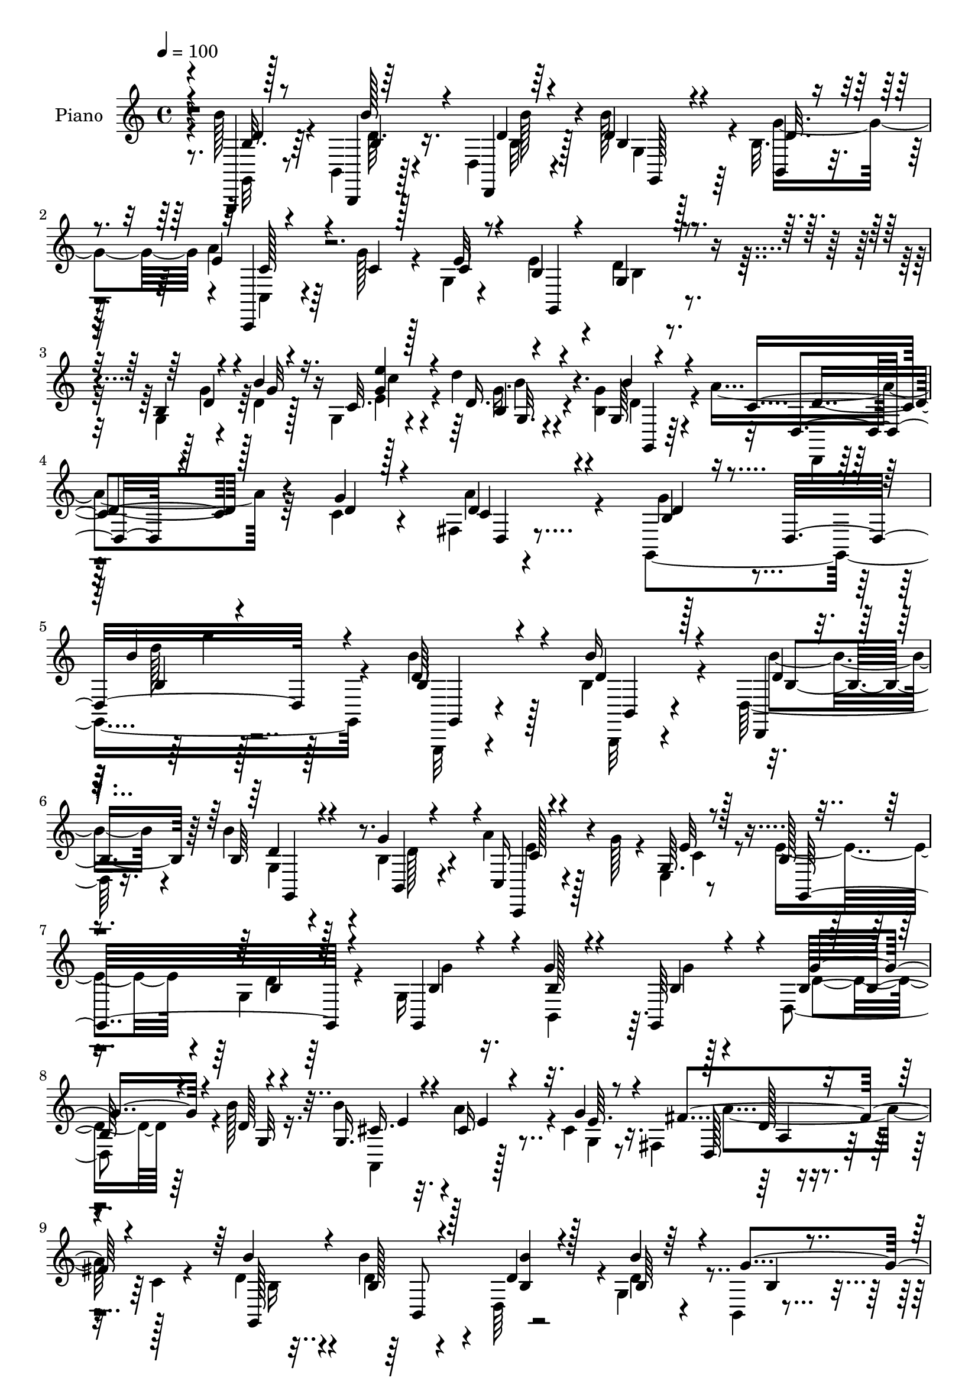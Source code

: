 % Lily was here -- automatically converted by c:/Program Files (x86)/LilyPond/usr/bin/midi2ly.py from mid/400.mid
\version "2.14.0"

\layout {
  \context {
    \Voice
    \remove "Note_heads_engraver"
    \consists "Completion_heads_engraver"
    \remove "Rest_engraver"
    \consists "Completion_rest_engraver"
  }
}

trackAchannelA = {


  \key c \major
    
  \set Staff.instrumentName = "untitled"
  
  \time 4/4 
  

  \key c \major
  
  \tempo 4 = 100 
  
  % [MARKER] DH059     
  
}

trackA = <<
  \context Voice = voiceA \trackAchannelA
>>


trackBchannelA = {
  
  \set Staff.instrumentName = "Piano"
  
}

trackBchannelB = \relative c {
  \voiceTwo
  r8. b''128*7 r4*35/96 b,,4*13/96 r128*13 d4*13/96 r4*50/96 b''128*21 
  r128*17 b,32. r4*44/96 a'4*28/96 r64*5 g128*5 r4*32/96 g,4*11/96 
  r4*50/96 e'4*38/96 r4*26/96 d4*44/96 r4*86/96 g,4*10/96 r4*44/96 d'4*13/96 
  r128*13 g,4*19/96 r4*44/96 d''4*35/96 r4*83/96 <b, g' >4*19/96 
  r4*46/96 a'4*44/96 r64*5 c,4*13/96 r4*49/96 fis,4*10/96 r4*77/96 g,4*353/96 
  r4*85/96 b''4*35/96 r128*7 b,4*26/96 r4*26/96 d,128*7 r16. b''4*43/96 
  r4*71/96 b,4*22/96 r4*38/96 a'4*28/96 r4*26/96 g128*5 r4*32/96 e,4*8/96 
  r8 e'4*44/96 r4*11/96 g,4*43/96 r64*15 g16*5 r128*13 d4*106/96 
  r4*4/96 b''128*7 r16. b4*34/96 r32. a4*35/96 r4*13/96 cis,4*22/96 
  r16. fis,4*92/96 r4*26/96 c'4*17/96 r4*44/96 d4*20/96 r4*32/96 d4*11/96 
  r4*35/96 d,64*9 r4*1/96 g4*71/96 r4*41/96 b,4*5/96 r4*50/96 c,4*16/96 
  r4*40/96 g'''128*5 r4*31/96 e,4*10/96 r4*46/96 g,4*205/96 r4*17/96 d''32 
  r4*37/96 e4*19/96 r4*37/96 d'4*31/96 r128*27 g,4*14/96 r128*13 a4*43/96 
  r128*5 c, r4*38/96 fis,64 r4*64/96 b4*55/96 r128*37 g128*9 r16 d'4*14/96 
  r128*11 c4*16/96 r4*41/96 d'4*34/96 r4*74/96 g,,128*9 r4*23/96 a'4*43/96 
  r4*11/96 g4*32/96 r32. d4*22/96 r4*35/96 b'4*46/96 r64. d,4*35/96 
  r64*13 d16 r4*28/96 d4*16/96 r64*5 c4*16/96 r4*40/96 g16 r4*80/96 b'4*35/96 
  r4*20/96 a4*56/96 r4*2/96 g4*28/96 r16 b4*29/96 r4*34/96 fis,4*83/96 
  r4*91/96 g,64*9 r4*2/96 b''4*40/96 r4*11/96 d,,4*56/96 r4*1/96 b''4*40/96 
  r4*71/96 b,4*22/96 r4*38/96 c,,128*7 r4*37/96 g'''4*28/96 r4*19/96 e,64. 
  r128*17 g,4*101/96 r8. d''4*38/96 r128*5 b'32. r64*5 g,4*17/96 
  r4*43/96 g4*23/96 r4*86/96 g4*7/96 r128*13 b'4*23/96 r4*2/96 c,64*25 
  r32*5 g'128*31 r4*128/96 g,,4*58/96 r4*2/96 d'4*47/96 r4*4/96 <b''' b, >4*14/96 
  r4*40/96 g,,,4*44/96 r4*10/96 d'4*67/96 r4*43/96 a'''4*49/96 
  r4*4/96 g128*5 r4*37/96 e,,64 r128*17 e''8 r4*8/96 d,,4*74/96 
  r4*34/96 g''4*25/96 r4*25/96 d,,4*76/96 r128*9 b''128*29 r4*22/96 b'16 
  r4*31/96 b4*40/96 r4*13/96 e,,,128*15 r4*7/96 g r8 fis''4*80/96 
  r4*26/96 fis,,4*16/96 r4*43/96 b''4*32/96 r4*20/96 b128*7 r64*5 b,,4*17/96 
  r4*35/96 g,4*44/96 r4*8/96 d'4*43/96 r4*10/96 b'4*47/96 r4*8/96 c,4*47/96 
  r4*5/96 g'128*21 r4*44/96 e''4*47/96 r64 d,,4*103/96 r64. g''128*15 
  r4*7/96 d4*13/96 r4*37/96 b,4*7/96 r4*46/96 g,4*44/96 r64. d'4*68/96 
  r64*7 a'''4*46/96 r4*7/96 a,,,128*15 r4*11/96 fis'64. r4*59/96 g''4*82/96 
  r128*31 d4*34/96 r4*20/96 d4*19/96 r4*29/96 e'4*17/96 r4*34/96 d4*38/96 
  r128*5 d,,,4*61/96 r4*44/96 fis''128*13 r64. a,,,128*13 r64. a'''4*20/96 
  r4*37/96 b4*44/96 r4*11/96 d,,,4*101/96 r64. d''4*29/96 r128*7 d32. 
  r4*29/96 b,4*14/96 r128*13 g,4*44/96 r4*8/96 d'4*46/96 r4*4/96 b'''32. 
  r128*13 a,,,4*113/96 r4*2/96 b'''4*37/96 r4*17/96 fis64*15 r4*26/96 fis,,4*10/96 
  r4*49/96 b''4*29/96 r16 d,,,4*97/96 r64. g,4*44/96 r4*10/96 d'4*52/96 
  r128 g''32*5 a r4*49/96 e,,4*8/96 r8 e''4*50/96 r4*7/96 d4*49/96 
  r4*10/96 b,32. r64*7 g''4*38/96 r32. d,,4 r4*7/96 d'''4*34/96 
  r32. d,,,4*64/96 r4*50/96 a'''128*17 r4*7/96 a,,,4*52/96 r64. fis'4*10/96 
  r4*74/96 
  | % 33
  b'64*15 r4*106/96 b64*7 r128*5 b128*11 r4*19/96 d,,,4*13/96 
  r4*47/96 b'''4*67/96 r128*15 b,,4*5/96 r128*17 c,4*17/96 r16. g'''32. 
  r4*31/96 e,4*10/96 r8 g,128*37 r4*65/96 g8. r64*5 fis'128*5 r4*41/96 e32*5 
  r4*4/96 g4*65/96 r4*40/96 b'4*35/96 r4*22/96 a4*32/96 r4*19/96 cis,4*17/96 
  r64*7 fis4*109/96 r4*4/96 fis,4*13/96 r4*47/96 
  | % 37
  g,64*9 r4*2/96 d''16 r128*9 d16 r4*32/96 b'4*68/96 r128*15 b,,4*7/96 
  r128*17 a''16. r4*16/96 g,,4*41/96 r32 e' r128*15 b'4*35/96 r4*20/96 g8 
  r128*27 d'16. r4*16/96 d32 r4*40/96 e4*22/96 r4*37/96 d'128*11 
  r4*77/96 b,4*14/96 r4*44/96 c128*19 r4*5/96 a,4*44/96 r4*14/96 fis'32 
  r4*58/96 g,4*89/96 r128*31 g'4*56/96 r4*47/96 c4*13/96 r4*44/96 g128*17 
  r4*56/96 b'64*5 r128*7 a128*9 r4*20/96 b32 r64. g64*9 r4*1/96 a4*43/96 
  r4*11/96 g,,64*19 r64*9 d''4*28/96 r16 d4*16/96 r4*37/96 g,,128*5 
  r4*40/96 d''4*41/96 r4*17/96 g,,4*43/96 r4*10/96 b''4*35/96 r128*7 cis,4*49/96 
  r128*5 g'4*38/96 r32. b4*16/96 r4*37/96 d,,,128*19 r4*4/96 g''4*58/96 
  r128 fis4*16/96 r4*47/96 g,,4*55/96 r4*2/96 b''128*9 r4*25/96 d,,4*56/96 
  r4*2/96 g4*61/96 r4*59/96 b,4*14/96 r4*49/96 c,4*23/96 r4*40/96 g'''4*23/96 
  r16. <c, e >128*7 r4*40/96 e4*52/96 r4*7/96 b4*40/96 r4*91/96 b4*53/96 
  r4*11/96 d r4*44/96 <g, g, >4*11/96 r4*56/96 d''4*32/96 r4*34/96 d,,4*70/96 
  r4*65/96 a''4*77/96 r4*2/96 g128*9 r4*52/96 fis128*15 r4*71/96 d4*70/96 
}

trackBchannelBvoiceB = \relative c {
  \voiceOne
  r4*73/96 g,4*11/96 r128*15 b4*10/96 r64*7 d4*8/96 r64*9 d''4*71/96 
  r4*44/96 b,4*8/96 r4*53/96 e'4*29/96 r4*32/96 c4*7/96 r128*13 e32 
  r8 b4*29/96 r4*34/96 g4*53/96 r4*77/96 b4*11/96 r4*43/96 b'4*17/96 
  r16. c,32. r128*15 d16. r4*82/96 g,64 r4*59/96 c4*41/96 r128*11 g'4*13/96 
  r4*52/96 d4*19/96 r4*65/96 b4*56/96 r16 d,16*11 r4*94/96 d'64*5 
  r4*26/96 b'16 r4*28/96 d,,,4*10/96 r4*47/96 b''64*11 r4*47/96 g'4*59/96 
  r4*2/96 c,,16 r4*76/96 g'64. r8 b128 r4*52/96 b r128*27 g,4*46/96 
  r4*8/96 g''4*20/96 r4*26/96 g,,64*9 r4*5/96 b'32*7 r4*26/96 d64 
  r4*50/96 g,16. r4*17/96 cis16 r4*25/96 g'4*31/96 r4*26/96 fis4*115/96 
  r4*64/96 b4*23/96 r4*28/96 b,128*5 r128*11 d4*13/96 r4*44/96 b'4*55/96 
  r64*9 g4*53/96 r4*1/96 a128*9 r4*35/96 c,4*5/96 r4*38/96 c4*16/96 
  r4*38/96 g128*5 r4*37/96 g4*47/96 r4*71/96 g4*13/96 r128*13 
  | % 11
  b'4*13/96 r16. e4*16/96 r128*13 d,128*11 r4*79/96 b'4*16/96 
  r4*38/96 d,,,4*17/96 r4*41/96 g''4*16/96 r4*37/96 a r4*32/96 d,4*61/96 
  r4*106/96 d4*23/96 r4*28/96 g4*16/96 r4*31/96 g,4*13/96 r4*44/96 g4*29/96 
  r4*79/96 b'4*28/96 r128*7 fis,4*62/96 r4*43/96 a'4*49/96 r4*8/96 g,4*86/96 
  r128*27 g'4*26/96 r128*9 g4*23/96 r16 g,4*13/96 r64*7 d''4*32/96 
  r8. d,32. r4*37/96 g,4*41/96 r4*23/96 cis64. r4*37/96 cis32. 
  r4*44/96 a'4*91/96 r4*86/96 b,128*13 r4*8/96 b,128*21 r4*49/96 g'4*64/96 
  r4*49/96 g'4*58/96 r4*2/96 c,,4*37/96 r4*70/96 e'4*28/96 r64*5 g,4*112/96 
  r4*62/96 g4*26/96 r128*25 c4*16/96 r4*43/96 d'4*34/96 r64*13 b4*19/96 
  r4*44/96 a4*65/96 r4*2/96 g4*58/96 r4*4/96 fis,32. r128*23 d'4*88/96 
  r4*134/96 b'4*37/96 r4*22/96 b128*5 r16. b,128*5 r128*13 b''128*25 
  r64*5 b,,4*8/96 r4*53/96 c,,128*5 r4*40/96 c'''64 r4*44/96 e4*23/96 
  r128*11 b r4*22/96 d128*23 r128*13 b128*7 r4*29/96 g'4*17/96 
  r64*5 b,,4*8/96 r8 g''4*103/96 r4*5/96 g,,4*61/96 r8 cis'4*34/96 
  r4*17/96 cis4*13/96 r4*44/96 c4*77/96 r128*29 d64*5 r128*7 b4*22/96 
  r4*31/96 b'4*16/96 r4*37/96 b4*73/96 r4*32/96 g4*49/96 r4*4/96 a128*15 
  r4*8/96 g64*7 r4*5/96 e,4*10/96 r4*49/96 c'4*29/96 r16 d8 r4*7/96 b,4*19/96 
  r4*38/96 g,4*41/96 r4*10/96 d'64*7 r4*10/96 <e'' e' >4*16/96 
  r16. d' r128*23 b,,64. r4*49/96 d,,4*35/96 r128*7 g'''4*22/96 
  r128*11 a128*17 r128*5 b,4*62/96 r4*112/96 g'128*13 r128*5 g4*31/96 
  r32. b,,4*5/96 r128*15 g,4*47/96 r4*56/96 b'4*8/96 r8 c'4*31/96 
  r128*7 b4*13/96 r4*31/96 c4*14/96 r64*7 g,,4*109/96 r128 b'4*14/96 
  r128*13 g''4*31/96 r4*20/96 g128*7 r4*28/96 g32 r128*13 d4*38/96 
  r4*65/96 b4*11/96 r4*46/96 cis128*15 r32. g'128*13 r64*11 d,,,4*44/96 
  r32 a'4*47/96 r4*71/96 g8 r64 b'''4*13/96 r4*37/96 b,,128*5 r64*7 b''64*13 
  r4*38/96 b,,,4*11/96 r64*7 c'' r4*10/96 g'4*43/96 r128*5 <e c >4*22/96 
  r4*31/96 g,,,4*121/96 r128*19 d'''4*35/96 r4*20/96 d4*17/96 r64*5 b,4*11/96 
  r4*44/96 d'4*41/96 r4*65/96 b,4*7/96 r64*9 c'4*44/96 r32. g'128*9 
  r128*11 a4*38/96 r64*7 
  | % 33
  g,,,4*113/96 r32*7 g,4*17/96 r128*13 b''4*34/96 r32. d, r64*7 d'4*80/96 
  r128*11 g4*58/96 c,64*5 r4*23/96 c4*14/96 r4*34/96 e4*20/96 r4*38/96 c128*9 
  r4*29/96 d128*19 r4*62/96 g,4*58/96 d'4*23/96 r4*23/96 b16. r4*20/96 g'8. 
  r4*40/96 b128*7 r4*34/96 e,4*46/96 r4*11/96 cis4*25/96 r128*9 g'4*40/96 
  r32. c,4*106/96 r4*68/96 b'64*5 r128*7 b,,4*56/96 b'4*28/96 r4*26/96 d128*25 
  r4*41/96 d4*17/96 r4*40/96 c4*32/96 r128*7 g' r64*5 c,4*26/96 
  r64*5 e128*13 r32. b16 r4*103/96 g'4*43/96 r4*10/96 b128*5 r4*37/96 g,,4*11/96 
  r8 d''4*35/96 r128*25 b'4*25/96 r128*11 a4*74/96 r8 a4*61/96 
  r4*7/96 g,4*89/96 r128*31 g'128*9 r4*25/96 d128*5 r4*35/96 g,128*5 
  r4*43/96 d''64*5 r4*77/96 d,4*17/96 r4*35/96 d,,4*8/96 r4*46/96 a'''4*13/96 
  r4*5/96 d,4*32/96 r128*5 fis128*11 r16 g4*17/96 r128*13 b,128*15 
  r64. g4*61/96 r128*17 g'4*19/96 r4*31/96 e'4*19/96 r16. g,,4*113/96 
  d'128*5 r4*40/96 a'4*56/96 r64. cis,128*7 r4*86/96 a'32*11 r64*9 b,4*38/96 
  r128*5 b,64*9 r4*4/96 b''4*34/96 r16 b128*23 r4*49/96 d,4*20/96 
  r64*7 a'8 r4*16/96 e, r4*103/96 g,4*136/96 r4*55/96 d''128*15 
  r32. b'4*17/96 r4*41/96 g128*5 r4*49/96 g4*37/96 r128*31 b4*28/96 
  r128*15 c,4*65/96 r4*92/96 c4*29/96 r128*29 b32*5 
}

trackBchannelBvoiceC = \relative c {
  \voiceThree
  r4*74/96 d'4*11/96 r8 b'128*5 r4*34/96 d,4*10/96 r4*52/96 b4*74/96 
  r4*40/96 d32. r4*44/96 c,,4*11/96 r4*95/96 c''4*13/96 r4*52/96 g,4*101/96 
  r4*89/96 d''4*34/96 r4*19/96 g32 r4*41/96 <e' g, >4*23/96 r4*40/96 b,4*16/96 
  r4*101/96 b'4*20/96 r4*46/96 d,,4*23/96 r4*53/96 d'4*5/96 r128*19 c4*20/96 
  r4*64/96 d r4*119/96 b'4*25/96 r4*230/96 b,4*35/96 r4*22/96 d4*19/96 
  r128*11 d4*16/96 r4*41/96 d4*64/96 r4*49/96 b,4*14/96 r4*47/96 c,4*13/96 
  r4*88/96 e''32 r128*15 g,,32*9 r4*79/96 b'4*16/96 r4*38/96 b128*5 
  r4*34/96 b4*29/96 r4*26/96 g'4*94/96 r4*19/96 g,32 r4*43/96 cis16. 
  r4*16/96 e4*31/96 r32. e64. r8 d,128*31 r4*85/96 g,128*21 r4*37/96 <b' b' >4*17/96 
  r128*13 b64*15 r4*20/96 b4*14/96 r4*41/96 e16 r4*80/96 e4*13/96 
  r4*40/96 e128*15 r64. b4*35/96 r4*83/96 d4*31/96 r128*7 g64 r64*7 g,,4*7/96 
  r8 g''128*11 r64*13 b,32. r16. fis'4*46/96 r4*14/96 d4*7/96 r4*46/96 c4*16/96 
  r128*17 g,4*68/96 r4*100/96 b'4*23/96 r128*25 e'4*16/96 r4*40/96 d,16. 
  r4*73/96 d128*5 r4*34/96 c4*26/96 r4*28/96 d4*22/96 r4*29/96 d,32 
  r128*15 d'4*22/96 r4*32/96 g4*41/96 r4*71/96 g,4*53/96 r4*47/96 e''4*17/96 
  r4*38/96 d,4*37/96 r4*68/96 g,,4*10/96 r128*15 cis'4*44/96 r4*68/96 g4*7/96 
  r4*53/96 d'4*85/96 r4*91/96 b'4*40/96 r4*14/96 d,4*37/96 r4*16/96 b'16. 
  r4*19/96 b,4*46/96 r4*65/96 d32. r64*7 a'4*31/96 r4*76/96 c,128*9 
  r4*32/96 e4*49/96 r4*5/96 d4*47/96 r4*71/96 g4*46/96 r4*55/96 e'4*20/96 
  r4*40/96 b,4*17/96 r4*94/96 d4*20/96 r4*52/96 d,,32 r4*110/96 a'''128*7 
  r4*64/96 g,4*100/96 r128*41 b''16. r4*22/96 b4*16/96 r16. d,64. 
  r128*15 b4*83/96 r4*25/96 g'4*55/96 r4*2/96 c,128*13 r4*122/96 g,, 
  r4*41/96 g4*43/96 r4*8/96 b''128*5 r16. b4*35/96 r4*16/96 e,,4*107/96 
  r4*56/96 a,64*17 r128 g'''4*43/96 r4*14/96 a4*79/96 r4*85/96 b,4*32/96 
  r4*20/96 d4*16/96 r4*37/96 d4*10/96 r4*43/96 b32*7 r4*74/96 e4*35/96 
  r128*23 e128*5 r4*40/96 g,,,128*41 r64*7 d'''4*37/96 r4*14/96 b'4*16/96 
  r16. g4*10/96 r4*41/96 g4*40/96 r64*11 b4*19/96 r4*40/96 c,4*35/96 
  r128*25 c4*23/96 r64*7 d8. r64*17 g,,,4*55/96 r4*1/96 d'128*15 
  r4*2/96 g''4*11/96 r4*40/96 g64*7 r4*62/96 d128*7 r128*11 a'4*40/96 
  r32 g4*26/96 r4*19/96 fis,,4*13/96 r4*43/96 d''128*15 r4*11/96 b4*22/96 
  r4*88/96 g,,4*43/96 r64 d'128*31 r4*8/96 d'''4*32/96 r4*71/96 b,,4*8/96 
  r8 a''4*49/96 r128*5 cis,4*34/96 r4*70/96 a'64*15 r4*85/96 d,128*9 
  r4*26/96 b4*14/96 r4*38/96 b4*11/96 r128*15 b64*15 r64*13 c,,,4*50/96 
  r128 g'128*15 r64*11 c''4*28/96 r4*29/96 d,,128*37 r4*10/96 g,4*46/96 
  r4*8/96 g'''4*31/96 r4*19/96 <e e' >4*17/96 r4*35/96 g,,,4*47/96 
  r4*59/96 b'''4*19/96 r4*43/96 d,128*15 r4*25/96 c4*13/96 r128*13 c128*7 
  r4*59/96 g'128*31 r4*103/96 d,4*40/96 r4*17/96 b, r4*35/96 d'4*19/96 
  r4*41/96 b32*7 r4*29/96 b128*5 r4*41/96 c,16 r4*80/96 c'4*25/96 
  r4*32/96 e4*41/96 r128*5 b128*15 r128*25 d4*22/96 r128*11 g4*25/96 
  r4*23/96 d4*11/96 r128*15 b128*31 r4*73/96 a,4*109/96 r32*5 a''4*106/96 
  r4*67/96 d,4*26/96 r128*9 b'4*25/96 r4*26/96 b r64*5 g,4*83/96 
  r128*11 g'4*50/96 r4*7/96 e16. r32. c128*7 r4*29/96 e4*28/96 
  r4*28/96 g,,16*5 r4*65/96 g'4*13/96 r4*40/96 g'4*11/96 r4*40/96 g4*14/96 
  r128*15 g4*37/96 r128*25 d4*7/96 r128*17 fis4*38/96 r128*9 g4*19/96 
  r4*37/96 c,4*20/96 r8 d128*23 r4*112/96 b4*50/96 r4*2/96 g'16 
  r4*26/96 g4*16/96 r64*7 d16. r8. g4*29/96 r4*22/96 c,4*19/96 
  r4*53/96 fis,8 r4*2/96 d'128*5 r128*13 d4*23/96 r128*11 g4*61/96 
  r4*50/96 g4*31/96 r4*74/96 e4*22/96 r4*34/96 d'4*35/96 r64*13 g,32. 
  r4*37/96 a,,4*98/96 r4*77/96 c'64*7 r32. e4*37/96 r4*22/96 fis,32 
  r128*17 b'128*13 r4*17/96 b,4*29/96 r128*9 d4*31/96 r4*26/96 d64*13 
  r4*41/96 b4*19/96 r4*43/96 e4*47/96 r4*16/96 c4*26/96 r4*94/96 b4*40/96 
  r4*19/96 d4*47/96 r32*7 g128*17 r4*13/96 g r4*44/96 c4*16/96 
  r8 d,128*13 r128*31 b4*19/96 r4*52/96 d64*11 r4*91/96 a'4*37/96 
  r4*79/96 g,,4*71/96 
}

trackBchannelBvoiceD = \relative c {
  \voiceFour
  r4*74/96 g32 r8 d''64. r4*40/96 b32 r128*17 g4*98/96 r4*14/96 g'4*61/96 
  r4*2/96 c,,4*20/96 r4*209/96 b'4*37/96 r4*94/96 g'4*40/96 r64*11 e4*25/96 
  r4*38/96 g16. r4*82/96 d4*22/96 r4*44/96 d,,4*14/96 r128*41 a'''4*26/96 
  r4*58/96 g4*77/96 r4*110/96 d'128*7 r128*77 g,,,,32 r4*46/96 b32 
  r4*38/96 b'''4*26/96 r4*31/96 g,4*100/96 r4*14/96 d'128*7 r4*40/96 e4*26/96 
  r128*25 c4*14/96 r4*95/96 d4*64/96 r4*71/96 g4*17/96 r16. b,,4*41/96 
  r64. g''4*26/96 r4*29/96 d4*77/96 r64*15 a,4*74/96 r128*9 g'4*10/96 
  r8 a'4*115/96 r128*21 b,16 r4*26/96 b'4*16/96 r4*89/96 d,4*95/96 
  r4*70/96 c4*26/96 r32*11 b4*31/96 r4*22/96 d4*40/96 r64*13 g128*13 
  r4*61/96 g4*11/96 r4*44/96 g,,4*104/96 r4*62/96 d''4*38/96 r4*76/96 fis4*17/96 
  r4*49/96 g4*76/96 r4*91/96 g16 r128*25 g4*11/96 r128*15 g128*13 
  r4*70/96 g4*31/96 r128*7 fis4*10/96 r4*95/96 fis4*5/96 r8 b,4*88/96 
  r4*79/96 b128*19 r4*43/96 g'4*14/96 r4*41/96 b,128*5 r4*89/96 g4*17/96 
  r128*13 a,4*100/96 r32 g''4*16/96 r4*43/96 fis4*88/96 r4*89/96 d16. 
  r4*17/96 b4*41/96 r4*13/96 d128*11 r4*22/96 d64*9 r128*19 b,64. 
  r4*50/96 c'4*32/96 r4*137/96 b16. r4*16/96 b4*40/96 r64*13 b4*29/96 
  r8. e4*22/96 r4*37/96 d16. r4*77/96 g128*9 r4*43/96 d,4*23/96 
  r4*100/96 fis'32. r4*67/96 b,4*73/96 r4*151/96 d'64*5 r128*9 d4*11/96 
  r4*94/96 d4*100/96 r4*10/96 b4*13/96 r4*43/96 e32. r64*33 b4*74/96 
  r128*45 g'4*38/96 r4*14/96 e128*33 r4*64/96 e4*47/96 r64 a128*13 
  r4*70/96 d,,,,4*35/96 r128*5 a'128*15 r128*23 g4*46/96 r4*5/96 d'4*98/96 
  r4*8/96 d''4 r4*62/96 c128*13 r4*65/96 c32. r4*91/96 b128*13 
  r4*128/96 g'4*5/96 r128*31 d4*41/96 r64*11 b4*14/96 r128*15 d4*37/96 
  r4*74/96 d4*23/96 r4*40/96 g,,,128*29 r4*190/96 e'''128*5 r4*37/96 d64*7 
  r4*62/96 b'4*35/96 r4*19/96 d,,,,4*40/96 r4*169/96 g'''4*40/96 
  r4*167/96 <e e' >128*5 r4*37/96 g4*34/96 r4*130/96 e16 r4*140/96 c4*89/96 
  r4*85/96 b4*29/96 r4*26/96 d4*10/96 r4*40/96 b'32 r4*44/96 d,128*33 
  r4*71/96 e64 r4*214/96 b4*37/96 r4*188/96 g'4*13/96 r128*13 g4*37/96 
  r4*71/96 d4*8/96 r4*52/96 d,,,4*41/96 r4*82/96 fis'''4*10/96 
  r4*68/96 d4 r4*100/96 b,4*43/96 r4*14/96 d4*29/96 r4*23/96 b'4*29/96 
  r4*32/96 g,,4*76/96 r4*37/96 d''4*10/96 r128*15 a'4*38/96 r32*15 g,128*9 
  r4*92/96 b4*25/96 r64*5 b4*26/96 r4*22/96 g'4*37/96 r4*20/96 e4*83/96 
  r4*83/96 cis128*13 r4*19/96 e4*31/96 r4*80/96 d,,64*7 r4*13/96 a'4*40/96 
  r4*77/96 b'4*31/96 r4*23/96 b128*9 r4*23/96 d,4*55/96 r4*2/96 b'4*76/96 
  r4*40/96 b4*17/96 r128*13 c,,128*15 r4*172/96 d''128*11 r4 g,,4*14/96 
  r4*89/96 e'''32. r64*7 b4*35/96 r4*77/96 g4*8/96 r4*49/96 d,,128*15 
  r4*76/96 fis''16. r4*32/96 g4*80/96 r64*17 d16 r4*79/96 e'4*16/96 
  r4*40/96 g,4*37/96 r128*41 fis128*5 r128*19 d,4*55/96 r4*49/96 b''4*26/96 
  r64*5 d,128*15 r4*65/96 g,,4*56/96 r4*50/96 g''4*17/96 r4*38/96 g4*40/96 
  r128*43 g,128*5 r128*73 a,4*46/96 r128*5 d' r4*47/96 d4*34/96 
  r4*22/96 d r128*11 b4*34/96 r16 b4*80/96 r4*38/96 g'128*21 c,4*43/96 
  r4*199/96 g32. r4*233/96 e''4*17/96 r8 b4*34/96 r4*97/96 g4*22/96 
  r4*49/96 d,,4*76/96 r4*82/96 fis'32 r4*104/96 g'4*70/96 
}

trackBchannelBvoiceE = \relative c {
  r4*74/96 b'32. r64*7 b4*13/96 r16. b'128*5 r4*49/96 g,,128*31 
  r128*27 c'128*9 r4*440/96 c'4*20/96 r4*43/96 g,32. r4*100/96 g,4*11/96 
  r64*9 d''4*41/96 r4*97/96 d,4*7/96 r4*263/96 b'4*130/96 r128*41 g,4*14/96 
  r4*44/96 b4*13/96 r4*37/96 b'4*28/96 r64*5 g,4*101/96 r8. c'128*9 
  r4*644/96 e4*38/96 r4*121/96 d128*21 r4*166/96 b,8 r4*649/96 c''4*13/96 
  r4*43/96 g,4*22/96 r4*589/96 e'32. r128*13 b16 r64*23 d,4*74/96 
  r4*349/96 e'4*17/96 r128*13 g4*38/96 r4*67/96 g4*32/96 r128*65 c,128*23 
  r4*214/96 b16. r4*190/96 e4*22/96 r128*139 g32. r4*40/96 g128*13 
  r128*25 g,,4*8/96 r4*185/96 a'4*11/96 r4*73/96 g,16*5 r4*700/96 b'128*5 
  r4*358/96 cis'4*40/96 r32 e64*7 r4*335/96 b4*13/96 r4*785/96 d4*13/96 
  r4*653/96 g32. r64*185 d64. r4*821/96 b32 r128*57 d32. r4*257/96 g,,,4*10/96 
  r8 b,4*13/96 r4*38/96 b''4*31/96 r64*5 g32*5 r4*109/96 e'4*22/96 
  r4*313/96 g128*9 r4*1423/96 c4*16/96 r128*15 g,4*10/96 r64*47 d'64 
  r4*59/96 b32*5 r4*224/96 e4*19/96 r4*37/96 b128*15 r4*115/96 d,4*19/96 
  r64*9 a'32. r4*142/96 d,4*58/96 r4*158/96 g32 r4*43/96 b'16. 
  r64*119 g,,4*25/96 r128*13 f'4*5/96 r128*183 e'128*7 r4*44/96 g,,4*146/96 
  r4*214/96 d''64*5 
}

trackBchannelBvoiceF = \relative c {
  r128*317 b''4*37/96 r4*562/96 g'4*16/96 r128*467 a,,4*79/96 r4*901/96 b'64*5 
  r4*1612/96 d,,64*13 r128*411 d4*14/96 r4*7697/96 g4*7/96 r4*53/96 g,4*118/96 
  r4*812/96 c'128*7 r4*355/96 c'128*5 r4*854/96 g,64 r4*745/96 d'4*22/96 
}

trackB = <<
  \context Voice = voiceA \trackBchannelA
  \context Voice = voiceB \trackBchannelB
  \context Voice = voiceC \trackBchannelBvoiceB
  \context Voice = voiceD \trackBchannelBvoiceC
  \context Voice = voiceE \trackBchannelBvoiceD
  \context Voice = voiceF \trackBchannelBvoiceE
  \context Voice = voiceG \trackBchannelBvoiceF
>>


trackCchannelA = {
  
}

trackC = <<
  \context Voice = voiceA \trackCchannelA
>>


trackDchannelA = {
  
  \set Staff.instrumentName = "Himno Digital #400"
  
}

trackD = <<
  \context Voice = voiceA \trackDchannelA
>>


trackEchannelA = {
  
  \set Staff.instrumentName = "Ando con Cristo"
  
}

trackE = <<
  \context Voice = voiceA \trackEchannelA
>>


\score {
  <<
    \context Staff=trackB \trackA
    \context Staff=trackB \trackB
  >>
  \layout {}
  \midi {}
}
